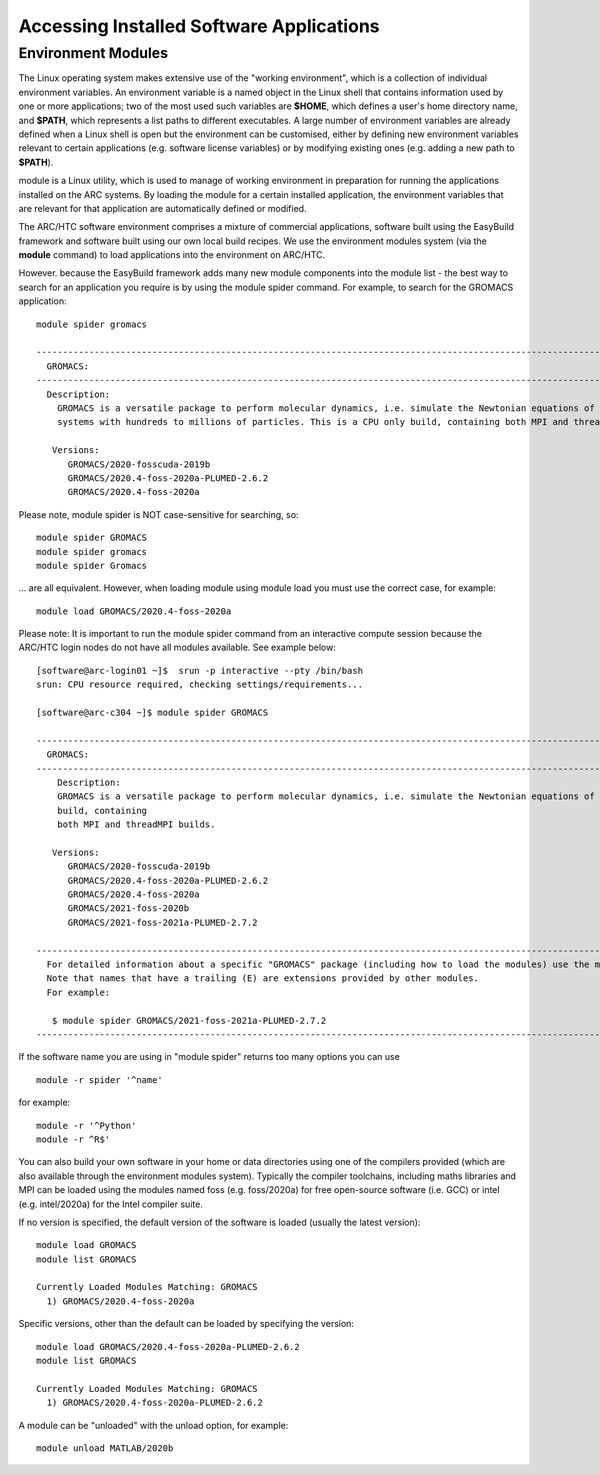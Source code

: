 Accessing Installed Software Applications
=========================================

Environment Modules
-------------------

The Linux operating system makes extensive use of the "working environment", which is a collection of individual environment variables.  
An environment variable is a named object in the Linux shell that contains information used by one or more applications; two of the most used such variables are **$HOME**, 
which defines a user's home directory name, and **$PATH**, which represents a list paths to different executables.  A large number of environment variables are 
already defined when a Linux shell is open but the environment can be customised, either by defining new environment variables relevant to certain applications 
(e.g. software license variables) or by modifying existing ones (e.g. adding a new path to **$PATH**).

module is a Linux utility, which is used to manage of working environment in preparation for running the applications installed on the ARC systems.  
By loading the module for a certain installed application, the environment variables that are relevant for that application are automatically defined or modified.

The ARC/HTC software environment comprises a mixture of commercial applications, software built using the EasyBuild framework and software built using our own local
build recipes. We use the environment modules system (via the **module** command) to load applications into the environment on ARC/HTC.

However. because the EasyBuild framework adds many new module components into the module list - the best way to search for an application you require
is by using the module spider command. For example, to search for the GROMACS application::

  module spider gromacs

  ------------------------------------------------------------------------------------------------------------------------------
    GROMACS:
  ------------------------------------------------------------------------------------------------------------------------------
    Description:
      GROMACS is a versatile package to perform molecular dynamics, i.e. simulate the Newtonian equations of motion for
      systems with hundreds to millions of particles. This is a CPU only build, containing both MPI and threadMPI builds.

     Versions:
        GROMACS/2020-fosscuda-2019b
        GROMACS/2020.4-foss-2020a-PLUMED-2.6.2
        GROMACS/2020.4-foss-2020a

Please note, module spider is NOT case-sensitive for searching, so::

  module spider GROMACS
  module spider gromacs
  module spider Gromacs
  
... are all equivalent. However, when loading module using module load you must use the correct case, for example::

  module load GROMACS/2020.4-foss-2020a

 

Please note: It is important to run the module spider command from an interactive compute session because the ARC/HTC login nodes do not have
all modules available. See example below::

  [software@arc-login01 ~]$  srun -p interactive --pty /bin/bash
  srun: CPU resource required, checking settings/requirements...

  [software@arc-c304 ~]$ module spider GROMACS

  ---------------------------------------------------------------------------------------------------------------------------------------------------------------------------------------
    GROMACS:
  ---------------------------------------------------------------------------------------------------------------------------------------------------------------------------------------
      Description:
      GROMACS is a versatile package to perform molecular dynamics, i.e. simulate the Newtonian equations of motion for systems with hundreds to millions of particles. This is a CPU only
      build, containing
      both MPI and threadMPI builds.

     Versions:
        GROMACS/2020-fosscuda-2019b
        GROMACS/2020.4-foss-2020a-PLUMED-2.6.2
        GROMACS/2020.4-foss-2020a
        GROMACS/2021-foss-2020b
        GROMACS/2021-foss-2021a-PLUMED-2.7.2

  ----------------------------------------------------------------------------------------------------------------------------------------------------------------------------------------
    For detailed information about a specific "GROMACS" package (including how to load the modules) use the module's full name.
    Note that names that have a trailing (E) are extensions provided by other modules.
    For example:

     $ module spider GROMACS/2021-foss-2021a-PLUMED-2.7.2
  -----------------------------------------------------------------------------------------------------------------------------------------------------------------------------------------

 

If the software name you are using in "module spider" returns too many options you can use ::

  module -r spider '^name' 
  
for example::

  module -r '^Python'  
  module -r ^R$'
 
You can also build your own software in your home or data directories using one of the compilers provided (which are also available through
the environment modules system). Typically the compiler toolchains, including maths libraries and MPI can be loaded using the modules named
foss (e.g. foss/2020a) for free open-source software (i.e. GCC) or intel (e.g. intel/2020a) for the Intel compiler suite.

If no version is specified, the default version of the software is loaded (usually the latest version)::

  module load GROMACS
  module list GROMACS

  Currently Loaded Modules Matching: GROMACS
    1) GROMACS/2020.4-foss-2020a

Specific versions, other than the default can be loaded by specifying the version::

  module load GROMACS/2020.4-foss-2020a-PLUMED-2.6.2
  module list GROMACS

  Currently Loaded Modules Matching: GROMACS
    1) GROMACS/2020.4-foss-2020a-PLUMED-2.6.2
 

A module can be "unloaded" with the unload option, for example::

  module unload MATLAB/2020b 
 
